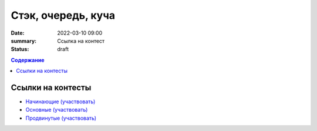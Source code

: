 Стэк, очередь, куча
###################

:date: 2022-03-10 09:00
:summary: Ссылка на контест
:status: draft

.. default-role:: code
.. contents:: Содержание

Ссылки на контесты
==================

- `Начинающие (участвовать) <http://judge2.vdi.mipt.ru/cgi-bin/new-client?contest_id=94251>`_
- `Основные (участвовать) <http://judge2.vdi.mipt.ru/cgi-bin/new-client?contest_id=94252>`_
- `Продвинутые (участвовать) <http://judge2.vdi.mipt.ru/cgi-bin/new-client?contest_id=94253>`_
